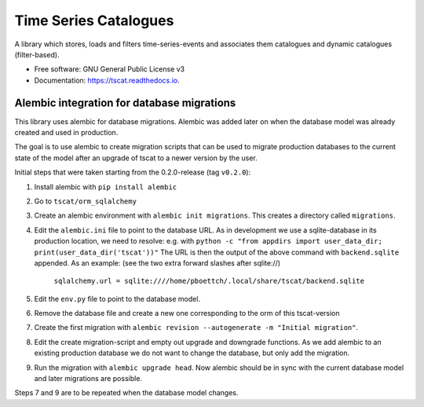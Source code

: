 ======================
Time Series Catalogues
======================

.. image:: https://github.com/SciQLop/tscat/actions/workflows/test_main.yml/badge.svg
        :target: https://github.com/pboettch/tscat/actions/workflows/test_main.yml

.. image:: https://codecov.io/gh/SciQLop/tscat/branch/main/graph/badge.svg
        :target: https://codecov.io/gh/SciQLop/tscat
        :alt: Coverage Status


A library which stores, loads and filters time-series-events and associates them catalogues and
dynamic catalogues (filter-based).


* Free software: GNU General Public License v3
* Documentation: https://tscat.readthedocs.io.

Alembic integration for database migrations
-------------------------------------------

This library uses alembic for database migrations. Alembic was added
later on when the database model was already created and used in production.

The goal is to use alembic to create migration scripts that can be used to
migrate production databases to the current state of the model after an
upgrade of tscat to a newer version by the user.

Initial steps that were taken starting from the 0.2.0-release (tag ``v0.2.0``):

1. Install alembic with ``pip install alembic``
2. Go to ``tscat/orm_sqlalchemy``
3. Create an alembic environment with ``alembic init migrations``. This creates
   a directory called ``migrations``.
4. Edit the ``alembic.ini`` file to point to the database URL.
   As in development we use a sqlite-database in its production location, we need to
   resolve: e.g. with ``python -c "from appdirs import user_data_dir; print(user_data_dir('tscat'))"``
   The URL is then the output of the above command with ``backend.sqlite`` appended.
   As an example: (see the two extra forward slashes after sqlite://)

     ``sqlalchemy.url = sqlite:////home/pboettch/.local/share/tscat/backend.sqlite``

5. Edit the ``env.py`` file to point to the database model.
6. Remove the database file and create a new one corresponding to the orm of this tscat-version
7. Create the first migration with ``alembic revision --autogenerate -m "Initial migration"``.
8. Edit the create migration-script and empty out upgrade and downgrade functions. As we add alembic to
   an existing production database we do not want to change the database, but only add the migration.
9. Run the migration with ``alembic upgrade head``. Now alembic should be in sync with the current
   database model and later migrations are possible.

Steps 7 and 9 are to be repeated when the database model changes.



